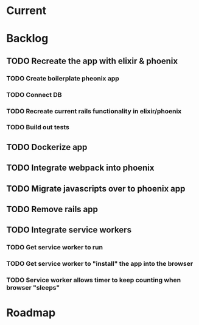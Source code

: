 * Current
* Backlog
** TODO Recreate the app with elixir & phoenix
*** TODO Create boilerplate pheonix app
*** TODO Connect DB
*** TODO Recreate current rails functionality in elixir/phoenix
*** TODO Build out tests
** TODO Dockerize app
** TODO Integrate webpack into phoenix
** TODO Migrate javascripts over to phoenix app
** TODO Remove rails app
** TODO Integrate service workers
*** TODO Get service worker to run
*** TODO Get service worker to "install" the app into the browser
*** TODO Service worker allows timer to keep counting when browser "sleeps"

* Roadmap
